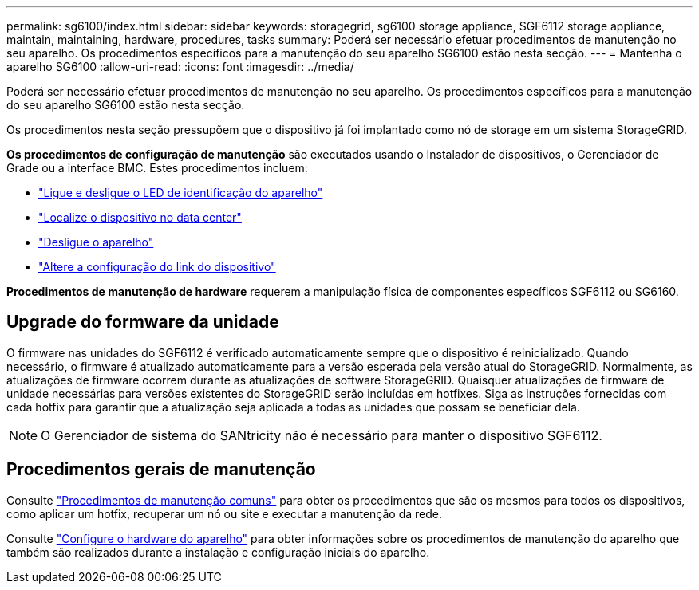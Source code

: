 ---
permalink: sg6100/index.html 
sidebar: sidebar 
keywords: storagegrid, sg6100 storage appliance, SGF6112 storage appliance, maintain, maintaining, hardware, procedures, tasks 
summary: Poderá ser necessário efetuar procedimentos de manutenção no seu aparelho. Os procedimentos específicos para a manutenção do seu aparelho SG6100 estão nesta secção. 
---
= Mantenha o aparelho SG6100
:allow-uri-read: 
:icons: font
:imagesdir: ../media/


[role="lead"]
Poderá ser necessário efetuar procedimentos de manutenção no seu aparelho. Os procedimentos específicos para a manutenção do seu aparelho SG6100 estão nesta secção.

Os procedimentos nesta seção pressupõem que o dispositivo já foi implantado como nó de storage em um sistema StorageGRID.

*Os procedimentos de configuração de manutenção* são executados usando o Instalador de dispositivos, o Gerenciador de Grade ou a interface BMC. Estes procedimentos incluem:

* link:turning-sgf6112-identify-led-on-and-off.html["Ligue e desligue o LED de identificação do aparelho"]
* link:locating-sgf6112-in-data-center.html["Localize o dispositivo no data center"]
* link:power-sgf6112-off-on.html["Desligue o aparelho"]
* link:changing-link-configuration-of-sgf6112-appliance.html["Altere a configuração do link do dispositivo"]


*Procedimentos de manutenção de hardware* requerem a manipulação física de componentes específicos SGF6112 ou SG6160.



== Upgrade do formware da unidade

O firmware nas unidades do SGF6112 é verificado automaticamente sempre que o dispositivo é reinicializado. Quando necessário, o firmware é atualizado automaticamente para a versão esperada pela versão atual do StorageGRID. Normalmente, as atualizações de firmware ocorrem durante as atualizações de software StorageGRID. Quaisquer atualizações de firmware de unidade necessárias para versões existentes do StorageGRID serão incluídas em hotfixes. Siga as instruções fornecidas com cada hotfix para garantir que a atualização seja aplicada a todas as unidades que possam se beneficiar dela.


NOTE: O Gerenciador de sistema do SANtricity não é necessário para manter o dispositivo SGF6112.



== Procedimentos gerais de manutenção

Consulte link:../commonhardware/index.html["Procedimentos de manutenção comuns"] para obter os procedimentos que são os mesmos para todos os dispositivos, como aplicar um hotfix, recuperar um nó ou site e executar a manutenção da rede.

Consulte link:../installconfig/configuring-hardware.html["Configure o hardware do aparelho"] para obter informações sobre os procedimentos de manutenção do aparelho que também são realizados durante a instalação e configuração iniciais do aparelho.
